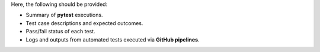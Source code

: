Here, the following should be provided:

- Summary of **pytest** executions.
- Test case descriptions and expected outcomes.
- Pass/fail status of each test.
- Logs and outputs from automated tests executed via **GitHub pipelines**.